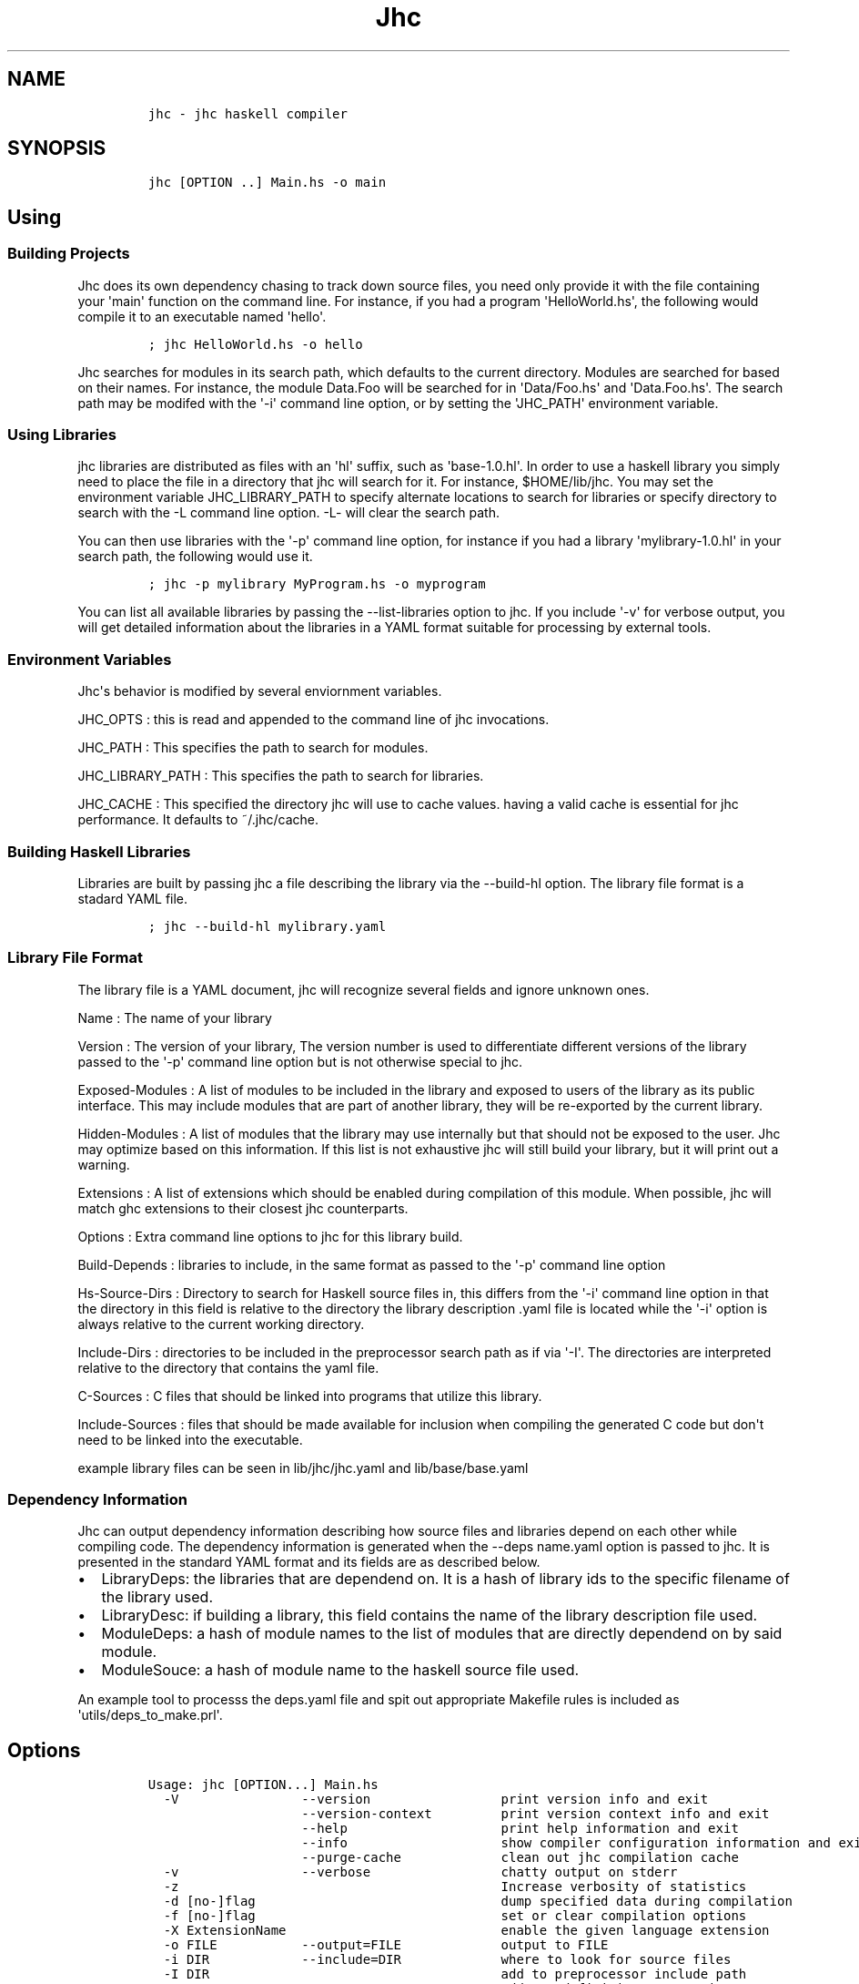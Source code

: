 .\"t
.TH Jhc "" "" "User\[aq]s Manual"
.SH NAME
.IP
.nf
\f[C]
jhc\ -\ jhc\ haskell\ compiler
\f[]
.fi
.SH SYNOPSIS
.IP
.nf
\f[C]
jhc\ [OPTION\ ..]\ Main.hs\ -o\ main
\f[]
.fi
.SH Using
.SS Building Projects
.PP
Jhc does its own dependency chasing to track down source files, you need
only provide it with the file containing your \[aq]main\[aq] function on
the command line.
For instance, if you had a program \[aq]HelloWorld.hs\[aq], the
following would compile it to an executable named \[aq]hello\[aq].
.IP
.nf
\f[C]
;\ jhc\ HelloWorld.hs\ -o\ hello
\f[]
.fi
.PP
Jhc searches for modules in its search path, which defaults to the
current directory.
Modules are searched for based on their names.
For instance, the module Data.Foo will be searched for in
\[aq]Data/Foo.hs\[aq] and \[aq]Data.Foo.hs\[aq].
The search path may be modifed with the \[aq]-i\[aq] command line
option, or by setting the \[aq]JHC_PATH\[aq] environment variable.
.SS Using Libraries
.PP
jhc libraries are distributed as files with an \[aq]hl\[aq] suffix, such
as \[aq]base-1.0.hl\[aq].
In order to use a haskell library you simply need to place the file in a
directory that jhc will search for it.
For instance, $HOME/lib/jhc.
You may set the environment variable JHC_LIBRARY_PATH to specify
alternate locations to search for libraries or specify directory to
search with the -L command line option.
-L- will clear the search path.
.PP
You can then use libraries with the \[aq]-p\[aq] command line option,
for instance if you had a library \[aq]mylibrary-1.0.hl\[aq] in your
search path, the following would use it.
.IP
.nf
\f[C]
;\ jhc\ -p\ mylibrary\ MyProgram.hs\ -o\ myprogram
\f[]
.fi
.PP
You can list all available libraries by passing the --list-libraries
option to jhc.
If you include \[aq]-v\[aq] for verbose output, you will get detailed
information about the libraries in a YAML format suitable for processing
by external tools.
.SS Environment Variables
.PP
Jhc\[aq]s behavior is modified by several enviornment variables.
.PP
JHC_OPTS : this is read and appended to the command line of jhc
invocations.
.PP
JHC_PATH : This specifies the path to search for modules.
.PP
JHC_LIBRARY_PATH : This specifies the path to search for libraries.
.PP
JHC_CACHE : This specified the directory jhc will use to cache values.
having a valid cache is essential for jhc performance.
It defaults to ~/.jhc/cache.
.SS Building Haskell Libraries
.PP
Libraries are built by passing jhc a file describing the library via the
--build-hl option.
The library file format is a stadard YAML file.
.IP
.nf
\f[C]
;\ jhc\ --build-hl\ mylibrary.yaml
\f[]
.fi
.SS Library File Format
.PP
The library file is a YAML document, jhc will recognize several fields
and ignore unknown ones.
.PP
Name : The name of your library
.PP
Version : The version of your library, The version number is used to
differentiate different versions of the library passed to the
\[aq]-p\[aq] command line option but is not otherwise special to jhc.
.PP
Exposed-Modules : A list of modules to be included in the library and
exposed to users of the library as its public interface.
This may include modules that are part of another library, they will be
re-exported by the current library.
.PP
Hidden-Modules : A list of modules that the library may use internally
but that should not be exposed to the user.
Jhc may optimize based on this information.
If this list is not exhaustive jhc will still build your library, but it
will print out a warning.
.PP
Extensions : A list of extensions which should be enabled during
compilation of this module.
When possible, jhc will match ghc extensions to their closest jhc
counterparts.
.PP
Options : Extra command line options to jhc for this library build.
.PP
Build-Depends : libraries to include, in the same format as passed to
the \[aq]-p\[aq] command line option
.PP
Hs-Source-Dirs : Directory to search for Haskell source files in, this
differs from the \[aq]-i\[aq] command line option in that the directory
in this field is relative to the directory the library description .yaml
file is located while the \[aq]-i\[aq] option is always relative to the
current working directory.
.PP
Include-Dirs : directories to be included in the preprocessor search
path as if via \[aq]-I\[aq].
The directories are interpreted relative to the directory that contains
the yaml file.
.PP
C-Sources : C files that should be linked into programs that utilize
this library.
.PP
Include-Sources : files that should be made available for inclusion when
compiling the generated C code but don\[aq]t need to be linked into the
executable.
.PP
example library files can be seen in lib/jhc/jhc.yaml and
lib/base/base.yaml
.SS Dependency Information
.PP
Jhc can output dependency information describing how source files and
libraries depend on each other while compiling code.
The dependency information is generated when the --deps name.yaml option
is passed to jhc.
It is presented in the standard YAML format and its fields are as
described below.
.IP \[bu] 2
LibraryDeps: the libraries that are dependend on.
It is a hash of library ids to the specific filename of the library
used.
.IP \[bu] 2
LibraryDesc: if building a library, this field contains the name of the
library description file used.
.IP \[bu] 2
ModuleDeps: a hash of module names to the list of modules that are
directly dependend on by said module.
.IP \[bu] 2
ModuleSouce: a hash of module name to the haskell source file used.
.PP
An example tool to processs the deps.yaml file and spit out appropriate
Makefile rules is included as \[aq]utils/deps_to_make.prl\[aq].
.SH Options
.IP
.nf
\f[C]
Usage:\ jhc\ [OPTION...]\ Main.hs
\ \ -V\ \ \ \ \ \ \ \ \ \ \ \ \ \ \ \ --version\ \ \ \ \ \ \ \ \ \ \ \ \ \ \ \ \ print\ version\ info\ and\ exit
\ \ \ \ \ \ \ \ \ \ \ \ \ \ \ \ \ \ \ \ --version-context\ \ \ \ \ \ \ \ \ print\ version\ context\ info\ and\ exit
\ \ \ \ \ \ \ \ \ \ \ \ \ \ \ \ \ \ \ \ --help\ \ \ \ \ \ \ \ \ \ \ \ \ \ \ \ \ \ \ \ print\ help\ information\ and\ exit
\ \ \ \ \ \ \ \ \ \ \ \ \ \ \ \ \ \ \ \ --info\ \ \ \ \ \ \ \ \ \ \ \ \ \ \ \ \ \ \ \ show\ compiler\ configuration\ information\ and\ exit
\ \ \ \ \ \ \ \ \ \ \ \ \ \ \ \ \ \ \ \ --purge-cache\ \ \ \ \ \ \ \ \ \ \ \ \ clean\ out\ jhc\ compilation\ cache
\ \ -v\ \ \ \ \ \ \ \ \ \ \ \ \ \ \ \ --verbose\ \ \ \ \ \ \ \ \ \ \ \ \ \ \ \ \ chatty\ output\ on\ stderr
\ \ -z\ \ \ \ \ \ \ \ \ \ \ \ \ \ \ \ \ \ \ \ \ \ \ \ \ \ \ \ \ \ \ \ \ \ \ \ \ \ \ \ \ \ Increase\ verbosity\ of\ statistics
\ \ -d\ [no-]flag\ \ \ \ \ \ \ \ \ \ \ \ \ \ \ \ \ \ \ \ \ \ \ \ \ \ \ \ \ \ \ \ dump\ specified\ data\ during\ compilation
\ \ -f\ [no-]flag\ \ \ \ \ \ \ \ \ \ \ \ \ \ \ \ \ \ \ \ \ \ \ \ \ \ \ \ \ \ \ \ set\ or\ clear\ compilation\ options
\ \ -X\ ExtensionName\ \ \ \ \ \ \ \ \ \ \ \ \ \ \ \ \ \ \ \ \ \ \ \ \ \ \ \ enable\ the\ given\ language\ extension
\ \ -o\ FILE\ \ \ \ \ \ \ \ \ \ \ --output=FILE\ \ \ \ \ \ \ \ \ \ \ \ \ output\ to\ FILE
\ \ -i\ DIR\ \ \ \ \ \ \ \ \ \ \ \ --include=DIR\ \ \ \ \ \ \ \ \ \ \ \ \ where\ to\ look\ for\ source\ files
\ \ -I\ DIR\ \ \ \ \ \ \ \ \ \ \ \ \ \ \ \ \ \ \ \ \ \ \ \ \ \ \ \ \ \ \ \ \ \ \ \ \ \ add\ to\ preprocessor\ include\ path
\ \ -D\ NAME=VALUE\ \ \ \ \ \ \ \ \ \ \ \ \ \ \ \ \ \ \ \ \ \ \ \ \ \ \ \ \ \ \ add\ new\ definitions\ to\ set\ in\ preprocessor
\ \ \ \ \ \ \ \ \ \ \ \ \ \ \ \ \ \ \ \ --optc=option\ \ \ \ \ \ \ \ \ \ \ \ \ extra\ options\ to\ pass\ to\ c\ compiler
\ \ -c\ \ \ \ \ \ \ \ \ \ \ \ \ \ \ \ \ \ \ \ \ \ \ \ \ \ \ \ \ \ \ \ \ \ \ \ \ \ \ \ \ \ just\ compile\ the\ modules,\ caching\ the\ results.
\ \ -C\ \ \ \ \ \ \ \ \ \ \ \ \ \ \ \ \ \ \ \ \ \ \ \ \ \ \ \ \ \ \ \ \ \ \ \ \ \ \ \ \ \ compile\ to\ C\ code
\ \ -E\ \ \ \ \ \ \ \ \ \ \ \ \ \ \ \ \ \ \ \ \ \ \ \ \ \ \ \ \ \ \ \ \ \ \ \ \ \ \ \ \ \ preprocess\ the\ input\ and\ print\ result\ to\ stdout
\ \ -k\ \ \ \ \ \ \ \ \ \ \ \ \ \ \ \ --keepgoing\ \ \ \ \ \ \ \ \ \ \ \ \ \ \ keep\ going\ on\ errors
\ \ \ \ \ \ \ \ \ \ \ \ \ \ \ \ \ \ \ \ --cross\ \ \ \ \ \ \ \ \ \ \ \ \ \ \ \ \ \ \ enable\ cross-compilation,\ choose\ target\ with\ the\ -m\ flag
\ \ \ \ \ \ \ \ \ \ \ \ \ \ \ \ \ \ \ \ --stop=parse/typecheck/c\ \ stop\ after\ the\ given\ pass,\ parse/typecheck/c
\ \ \ \ \ \ \ \ \ \ \ \ \ \ \ \ \ \ \ \ --width=COLUMNS\ \ \ \ \ \ \ \ \ \ \ width\ of\ screen\ for\ debugging\ output
\ \ \ \ \ \ \ \ \ \ \ \ \ \ \ \ \ \ \ \ --main=Main.main\ \ \ \ \ \ \ \ \ \ main\ entry\ point
\ \ -m\ arch\ \ \ \ \ \ \ \ \ \ \ --arch=arch\ \ \ \ \ \ \ \ \ \ \ \ \ \ \ target\ architecture\ options
\ \ \ \ \ \ \ \ \ \ \ \ \ \ \ \ \ \ \ \ --entry=<expr>\ \ \ \ \ \ \ \ \ \ \ \ main\ entry\ point,\ showable\ expression
\ \ \ \ \ \ \ \ \ \ \ \ \ \ \ \ \ \ \ \ --show-ho=file.ho\ \ \ \ \ \ \ \ \ Show\ ho\ file
\ \ \ \ \ \ \ \ \ \ \ \ \ \ \ \ \ \ \ \ --noauto\ \ \ \ \ \ \ \ \ \ \ \ \ \ \ \ \ \ Don\[aq]t\ automatically\ load\ base\ and\ haskell98\ packages
\ \ -p\ package\ \ \ \ \ \ \ \ \ \ \ \ \ \ \ \ \ \ \ \ \ \ \ \ \ \ \ \ \ \ \ \ \ \ Load\ given\ haskell\ library\ package
\ \ -L\ path\ \ \ \ \ \ \ \ \ \ \ \ \ \ \ \ \ \ \ \ \ \ \ \ \ \ \ \ \ \ \ \ \ \ \ \ \ Look\ for\ haskell\ libraries\ in\ the\ given\ directory
\ \ \ \ \ \ \ \ \ \ \ \ \ \ \ \ \ \ \ \ --build-hl=desc.yaml\ \ \ \ \ \ Build\ hakell\ library\ from\ given\ library\ description\ file
\ \ \ \ \ \ \ \ \ \ \ \ \ \ \ \ \ \ \ \ --annotate-source=<dir>\ \ \ Write\ preprocessed\ and\ annotated\ source\ code\ to\ the\ directory\ specified
\ \ \ \ \ \ \ \ \ \ \ \ \ \ \ \ \ \ \ \ --deps=<file.yaml>\ \ \ \ \ \ \ \ Write\ dependency\ information\ to\ file\ specified
\ \ \ \ \ \ \ \ \ \ \ \ \ \ \ \ \ \ \ \ --interactive\ \ \ \ \ \ \ \ \ \ \ \ \ run\ interactivly\ \ \ \ \ \ \ \ \ \ \ \ \ \ \ \ \ \ \ \ \ \ \ \ \ \ \ \ \ \ \ \ \ \ \ \ \ \ \ \ \ \ \ \ \ \ \ \ \ \ \ \ \ \ \ \ \ \ \ \ \ (\ for\ debugging\ only)
\ \ \ \ \ \ \ \ \ \ \ \ \ \ \ \ \ \ \ \ --ignore-cache\ \ \ \ \ \ \ \ \ \ \ \ Ignore\ existing\ compilation\ cache\ entries.
\ \ \ \ \ \ \ \ \ \ \ \ \ \ \ \ \ \ \ \ --readonly-cache\ \ \ \ \ \ \ \ \ \ Do\ not\ write\ new\ information\ to\ the\ compilation\ cache.
\ \ \ \ \ \ \ \ \ \ \ \ \ \ \ \ \ \ \ \ --no-cache\ \ \ \ \ \ \ \ \ \ \ \ \ \ \ \ Do\ not\ use\ or\ update\ the\ cache.
\ \ \ \ \ \ \ \ \ \ \ \ \ \ \ \ \ \ \ \ --cache-dir=JHC_CACHE\ \ \ \ \ Use\ a\ global\ cache\ located\ in\ the\ directory\ passed\ as\ an\ argument.
\ \ \ \ \ \ \ \ \ \ \ \ \ \ \ \ \ \ \ \ --stale=Module\ \ \ \ \ \ \ \ \ \ \ \ Treat\ these\ modules\ as\ stale,\ even\ if\ they\ exist\ in\ the\ cache
\ \ \ \ \ \ \ \ \ \ \ \ \ \ \ \ \ \ \ \ --list-libraries\ \ \ \ \ \ \ \ \ \ List\ of\ installed\ libraries
\ \ \ \ \ \ \ \ \ \ \ \ \ \ \ \ \ \ \ \ --tdir=dir/\ \ \ \ \ \ \ \ \ \ \ \ \ \ \ specify\ the\ directory\ where\ all\ intermediate\ files/dumps\ will\ be\ placed.

valid\ -d\ arguments:\ \[aq]help\[aq]\ for\ more\ info
\ \ \ \ all-types,\ aspats,\ atom,\ bindgroups,\ boxy-steps,\ c,\ class,\ class-summary,\ core,\ core-afterlift
\ \ \ \ core-beforelift,\ core-initial,\ core-mangled,\ core-mini,\ core-pass,\ core-steps,\ datatable
\ \ \ \ datatable-builtin,\ dcons,\ decls,\ defs,\ derived,\ e-alias,\ e-info,\ e-size,\ e-verbose,\ exports,\ grin
\ \ \ \ grin-datalog,\ grin-final,\ grin-graph,\ grin-initial,\ grin-normalized,\ grin-posteval,\ grin-preeval
\ \ \ \ imports,\ ini,\ instance,\ kind,\ kind-steps,\ optimization-stats,\ parsed,\ preprocessed,\ program
\ \ \ \ progress,\ renamed,\ rules,\ rules-spec,\ scc-modules,\ sigenv,\ srcsigs,\ stats,\ steps,\ tags,\ the
\ \ \ \ types,\ verbose,\ veryverbose

valid\ -f\ arguments:\ \[aq]help\[aq]\ for\ more\ info
\ \ \ \ bang-patterns,\ boehm,\ controlled,\ cpp,\ debug,\ default,\ defaulting,\ exists,\ ffi,\ forall,\ full-int
\ \ \ \ glasgow-exts,\ global-optimize,\ inline-pragmas,\ jgc,\ lint,\ m4,\ monomorphism-restriction,\ negate
\ \ \ \ prelude,\ profile,\ raw,\ rules,\ standalone,\ type-analysis,\ type-families,\ unboxed-tuples
\ \ \ \ unboxed-values,\ user-kinds,\ wrapper
\f[]
.fi
.SS Code Options
.PP
Various options affecting how jhc interprets and compiles code can be
controlled with the \[aq]-f\[aq] flag, the following options are
availible, you can negate any particular one by prepending \[aq]no-\[aq]
to it.
.PP
.TS
tab(@);
l l.
T{
Code options
T}@T{
T}
_
T{
\f[I]bang-patterns\f[]
T}@T{
- bang patterns
T}
T{
\f[I]cpp\f[]
T}@T{
pass haskell source through c preprocessor
T}
T{
\f[I]exists\f[]
T}@T{
- exists keyword for existential types recognized
T}
T{
\f[I]ffi\f[]
T}@T{
support foreign function declarations
T}
T{
\f[I]forall\f[]
T}@T{
- forall keyword for rank-n types and explicit quantification
T}
T{
\f[I]m4\f[]
T}@T{
pass haskell source through m4 preprocessor
T}
T{
\f[I]prelude\f[]
T}@T{
implicitly import Prelude
T}
T{
\f[I]type-families\f[]
T}@T{
type/data family support
T}
T{
\f[I]unboxed-tuples\f[]
T}@T{
allow unboxed tuple syntax to be recognized
T}
T{
\f[I]unboxed-values\f[]
T}@T{
allow unboxed value syntax
T}
T{
\f[I]user-kinds\f[]
T}@T{
user defined kinds
T}
.TE
.PP
.TS
tab(@);
l l.
T{
Typechecking
T}@T{
T}
_
T{
\f[I]defaulting\f[]
T}@T{
perform defaulting of ambiguous types
T}
T{
\f[I]monomorphism-restriction\f[]
T}@T{
enforce monomorphism restriction
T}
.TE
.PP
.TS
tab(@);
l l.
T{
Debugging
T}@T{
T}
_
T{
\f[I]lint\f[]
T}@T{
perform lots of extra type checks
T}
.TE
.PP
.TS
tab(@);
l l.
T{
Optimization Options
T}@T{
T}
_
T{
\f[I]global-optimize\f[]
T}@T{
perform whole program E optimization
T}
T{
\f[I]inline-pragmas\f[]
T}@T{
use inline pragmas
T}
T{
\f[I]rules\f[]
T}@T{
use rules
T}
T{
\f[I]type-analysis\f[]
T}@T{
perform a basic points-to analysis on types right after method
generation
T}
.TE
.PP
.TS
tab(@);
l l.
T{
Code Generation
T}@T{
T}
_
T{
\f[I]boehm\f[]
T}@T{
use Boehm garbage collector
T}
T{
\f[I]debug\f[]
T}@T{
enable debugging code in generated executable
T}
T{
\f[I]full-int\f[]
T}@T{
extend Int and Word to 32 bits on a 32 bit machine (rather than 30)
T}
T{
\f[I]jgc\f[]
T}@T{
use the jgc garbage collector
T}
T{
\f[I]profile\f[]
T}@T{
enable profiling code in generated executable
T}
T{
\f[I]raw\f[]
T}@T{
just evaluate main to WHNF and nothing else.
T}
T{
\f[I]standalone\f[]
T}@T{
compile to a standalone executable
T}
T{
\f[I]wrapper\f[]
T}@T{
wrap main in exception handler
T}
.TE
.PP
.TS
tab(@);
l l.
T{
Default settings
T}@T{
T}
_
T{
\f[I]default\f[]
T}@T{
inline-pragmas rules wrapper defaulting type-analysis
monomorphism-restriction global-optimize full-int prelude
T}
T{
\f[I]glasgow-exts\f[]
T}@T{
forall ffi unboxed-tuples
T}
.TE
.SS Dumping Debugging Information
.PP
You can have jhc print out a variety of things while running as
Controlled by the \[aq]-d\[aq] flag.
The following is a list of possible parameters you can pass to
\[aq]-d\[aq].
.PP
.TS
tab(@);
l l.
T{
Front End
T}@T{
T}
_
T{
\f[I]defs\f[]
T}@T{
Show all defined names in a module
T}
T{
\f[I]derived\f[]
T}@T{
show generated derived instances
T}
T{
\f[I]exports\f[]
T}@T{
show which names are exported from each module
T}
T{
\f[I]imports\f[]
T}@T{
show in scope names for each module
T}
T{
\f[I]ini\f[]
T}@T{
all ini configuration options
T}
T{
\f[I]parsed\f[]
T}@T{
parsed code
T}
T{
\f[I]preprocessed\f[]
T}@T{
code after preprocessing/deliting
T}
T{
\f[I]renamed\f[]
T}@T{
code after uniqueness renaming
T}
T{
\f[I]scc-modules\f[]
T}@T{
show strongly connected modules in dependency order
T}
.TE
.PP
.TS
tab(@);
l l.
T{
Type Checker
T}@T{
T}
_
T{
\f[I]all-types\f[]
T}@T{
show unified type table, after everything has been typechecked
T}
T{
\f[I]aspats\f[]
T}@T{
show as patterns
T}
T{
\f[I]bindgroups\f[]
T}@T{
show bindgroups
T}
T{
\f[I]boxy-steps\f[]
T}@T{
show step by step what the type inferencer is doing
T}
T{
\f[I]class\f[]
T}@T{
detailed information on each class
T}
T{
\f[I]class-summary\f[]
T}@T{
summary of all classes
T}
T{
\f[I]dcons\f[]
T}@T{
data constructors
T}
T{
\f[I]decls\f[]
T}@T{
processed declarations
T}
T{
\f[I]instance\f[]
T}@T{
show instances
T}
T{
\f[I]kind\f[]
T}@T{
show results of kind inference for each module
T}
T{
\f[I]kind-steps\f[]
T}@T{
show steps of kind inference
T}
T{
\f[I]program\f[]
T}@T{
impl expls, the whole shebang.
T}
T{
\f[I]sigenv\f[]
T}@T{
initial signature environment
T}
T{
\f[I]srcsigs\f[]
T}@T{
processed signatures from source code
T}
T{
\f[I]types\f[]
T}@T{
display unified type table containing all defined names
T}
.TE
.PP
.TS
tab(@);
l l.
T{
Intermediate code
T}@T{
T}
_
T{
\f[I]core\f[]
T}@T{
show intermediate core code
T}
T{
\f[I]core-afterlift\f[]
T}@T{
show final core before writing ho file
T}
T{
\f[I]core-beforelift\f[]
T}@T{
show core before lambda lifting
T}
T{
\f[I]core-initial\f[]
T}@T{
show core right after E.FromHs conversion
T}
T{
\f[I]core-mangled\f[]
T}@T{
de-typed core right before it is converted to grin
T}
T{
\f[I]core-mini\f[]
T}@T{
show details even when optimizing individual functions
T}
T{
\f[I]core-pass\f[]
T}@T{
show each iteration of code while transforming
T}
T{
\f[I]core-steps\f[]
T}@T{
show what happens in each pass
T}
T{
\f[I]datatable\f[]
T}@T{
show data table of constructors
T}
T{
\f[I]datatable-builtin\f[]
T}@T{
show data table entries for some built in types
T}
T{
\f[I]e-alias\f[]
T}@T{
show expanded aliases
T}
T{
\f[I]e-info\f[]
T}@T{
show info tags on all bound variables
T}
T{
\f[I]e-size\f[]
T}@T{
print the size of E after each pass
T}
T{
\f[I]e-verbose\f[]
T}@T{
print very verbose version of E code always
T}
T{
\f[I]optimization-stats\f[]
T}@T{
show combined stats of optimization passes
T}
T{
\f[I]rules\f[]
T}@T{
show all user rules and catalysts
T}
T{
\f[I]rules-spec\f[]
T}@T{
show specialization rules
T}
.TE
.PP
.TS
tab(@);
l l.
T{
Grin code
T}@T{
T}
_
T{
\f[I]grin\f[]
T}@T{
dump all grin to the screen
T}
T{
\f[I]grin-datalog\f[]
T}@T{
print out grin information in a format suitable for loading into a
database
T}
T{
\f[I]grin-final\f[]
T}@T{
final grin before conversion to C
T}
T{
\f[I]grin-graph\f[]
T}@T{
print dot file of final grin code to outputname_grin.dot
T}
T{
\f[I]grin-initial\f[]
T}@T{
grin right after conversion from core
T}
T{
\f[I]grin-normalized\f[]
T}@T{
grin right after first normalization
T}
T{
\f[I]grin-posteval\f[]
T}@T{
show grin code just before eval/apply inlining
T}
T{
\f[I]grin-preeval\f[]
T}@T{
show grin code just before eval/apply inlining
T}
T{
\f[I]steps\f[]
T}@T{
show interpreter go
T}
T{
\f[I]tags\f[]
T}@T{
list of all tags and their types
T}
.TE
.PP
.TS
tab(@);
l l.
T{
Backend code
T}@T{
T}
_
T{
\f[I]c\f[]
T}@T{
don\[aq]t delete C source file after compilation
T}
.TE
.PP
.TS
tab(@);
l l.
T{
Internal
T}@T{
T}
_
T{
\f[I]atom\f[]
T}@T{
dump atom table on exit
T}
.TE
.PP
.TS
tab(@);
l l.
T{
General
T}@T{
T}
_
T{
\f[I]progress\f[]
T}@T{
show basic progress indicators
T}
T{
\f[I]stats\f[]
T}@T{
show extra information about stuff
T}
T{
\f[I]verbose\f[]
T}@T{
progress
T}
T{
\f[I]veryverbose\f[]
T}@T{
progress stats
T}
.TE
.SH AUTHORS
John Meacham.
